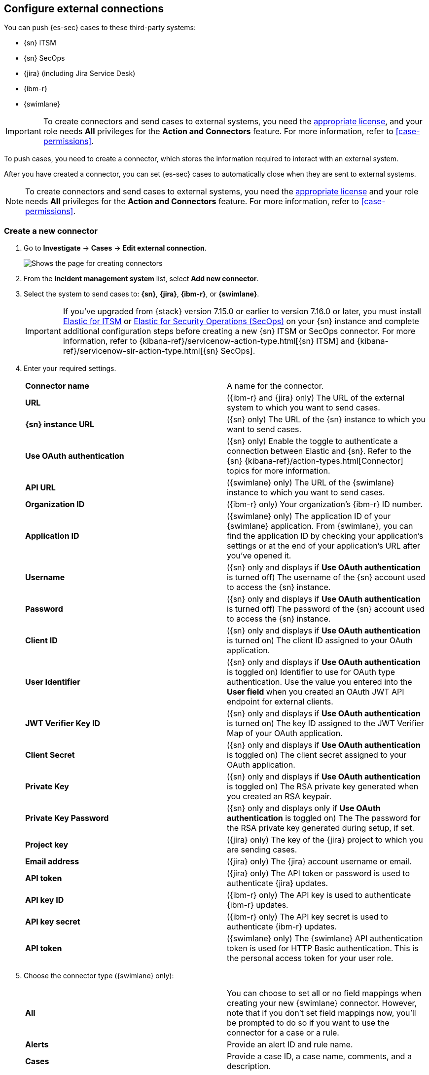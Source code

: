 [[cases-ui-integrations]]
[role="xpack"]
== Configure external connections

You can push {es-sec} cases to these third-party systems:

* {sn} ITSM
* {sn} SecOps
* {jira} (including Jira Service Desk)
* {ibm-r}
* {swimlane}

IMPORTANT: To create connectors and send cases to external systems, you need the
https://www.elastic.co/subscriptions[appropriate license], and your role needs *All* privileges for the *Action and Connectors* feature. For more information, refer to <<case-permissions>>.

To push cases, you need to create a connector, which stores the information
required to interact with an external system.

After you have created a connector, you can set {es-sec} cases to
automatically close when they are sent to external systems.

NOTE: To create connectors and send cases to external systems, you need the
https://www.elastic.co/subscriptions[appropriate license] and your role needs *All* privileges for the *Action and Connectors* feature. For more information, refer to <<case-permissions>>.

[float]
[[create-new-connector]]
=== Create a new connector

. Go to *Investigate* -> *Cases* -> *Edit external connection*.
+
[role="screenshot"]
image::images/cases-ui-connector.png[Shows the page for creating connectors]
. From the *Incident management system* list, select *Add new connector*.
. Select the system to send cases to: *{sn}*, *{jira}*, *{ibm-r}*, or *{swimlane}*.

+
IMPORTANT: If you've upgraded from {stack} version 7.15.0 or earlier to version 7.16.0 or later, you must install https://store.servicenow.com/sn_appstore_store.do#!/store/application/7148dbc91bf1f450ced060a7234bcb88[Elastic for ITSM] or https://store.servicenow.com/sn_appstore_store.do#!/store/application/2f0746801baeb01019ae54e4604bcb0f[Elastic for Security Operations (SecOps)] on your {sn} instance and complete additional configuration steps before creating a new {sn} ITSM or SecOps connector. For more information, refer to {kibana-ref}/servicenow-action-type.html[{sn} ITSM] and {kibana-ref}/servicenow-sir-action-type.html[{sn} SecOps].

. Enter your required settings.
+
|===

| *Connector name* | A name for the connector.

| *URL* | ({ibm-r} and {jira} only) The URL of the external system to which you want to send cases.

| *{sn} instance URL* | ({sn} only) The URL of the {sn} instance to which you want to send cases.

| *Use OAuth authentication* | ({sn} only) Enable the toggle to authenticate a connection between Elastic and {sn}. Refer to the {sn} {kibana-ref}/action-types.html[Connector] topics for more information.

| *API URL* |  ({swimlane} only) The URL of the {swimlane} instance to which you want to send cases.

| *Organization ID* | ({ibm-r} only) Your organization’s {ibm-r} ID number.

| *Application ID* | ({swimlane} only) The application ID of your {swimlane} application. From {swimlane}, you can find the application
ID by checking your application’s settings or at the end of your application’s URL after you’ve opened it.

| *Username* | ({sn} only and displays if *Use OAuth authentication* is turned off) The username of the {sn} account used to access the {sn} instance.

| *Password* | ({sn} only and displays if *Use OAuth authentication* is turned off) The password of the {sn} account used to access the {sn} instance.

| *Client ID* | ({sn} only and displays if *Use OAuth authentication* is turned on) The client ID assigned to your OAuth application.

| *User Identifier* | ({sn} only and displays if *Use OAuth authentication* is toggled on) Identifier to use for OAuth type authentication. Use the value you entered into the *User field* when you created an OAuth JWT API endpoint for external clients.

| *JWT Verifier Key ID* | ({sn} only and displays if *Use OAuth authentication* is turned on) The key ID assigned to the JWT Verifier Map of your OAuth application.

| *Client Secret* | ({sn} only and displays if *Use OAuth authentication* is toggled on) The client secret assigned to your OAuth application.

| *Private Key* | ({sn} only and displays if *Use OAuth authentication* is toggled on) The RSA private key generated when you created an RSA keypair.

| *Private Key Password* | ({sn} only and displays only if *Use OAuth authentication* is toggled on) The The password for the RSA private key generated during setup, if set.

| *Project key* | ({jira} only) The key of the {jira} project to which you are sending cases.

| *Email address* | ({jira} only) The {jira} account username or email.

| *API token* | ({jira} only) The API token or password is used to authenticate {jira} updates.

| *API key ID* | ({ibm-r} only) The API key is used to authenticate {ibm-r} updates.

| *API key secret* | ({ibm-r} only) The API key secret is used to authenticate {ibm-r} updates.

| *API token* | ({swimlane} only) The {swimlane} API authentication token is used for HTTP Basic authentication.
This is the personal access token for your user role.

|===
+
. Choose the connector type ({swimlane} only):
+
|===

| *All* | You can choose to set all or no field mappings when creating your new {swimlane} connector. However, note that if
you don’t set field mappings now, you’ll be prompted to do so if you want to use the connector for a case or a rule.

| *Alerts* | Provide an alert ID and rule name.

| *Cases* | Provide a case ID, a case name, comments, and a description.

|===
+
. Save the connector.

TIP: To learn how to connect {elastic-sec} to {jira}, check out the <<connect-security-to-jira, tutorial>> at the end of this topic.

[float]
[[mapped-case-fields]]
=== Mapped case fields

To represent an {es-sec} case in an external system, {es-sec} case fields are
mapped as follows:

NOTE: Data from mapped case fields can be pushed to external systems but cannot be pulled in.

* For {sn} incidents:
+
|===

| *Title* | Mapped to the {sn} `Short description` field. When an update to a case title is sent to {sn}, the existing {sn} `Short description` field is overwritten.

| *Description* | Mapped to the {sn} `Description` field. When an update to a case description is sent to {sn}, the existing {sn} `Description` field is overwritten.

| *Comments* | Mapped to the {sn} `Work Notes` field. When a comment is updated in a case, a new comment is added to the {sn} incident.

|===
+

* For {jira} issues:
+
|===

| *Title* | Mapped to the {jira} `Summary` field. When an update to a case title is sent to {jira}, the existing {jira} `Summary` field is overwritten.

| *Description* | Mapped to the {jira} `Description` field. When an update to a case description is sent to {jira}, the existing {jira} `Description` field is overwritten.

| *Comments* | Mapped to the {jira} `Comments` field. When a comment is updated in a case, a new comment is added to the {jira} incident.

|===
+

* For {ibm-r} issues:
+
|===

| *Title* | Mapped to the {ibm-r} `Name` field. When an update to a case title is sent to {ibm-r}, the existing {ibm-r} `Name` field is overwritten.

| *Description* | Mapped to the {ibm-r} `Description` field. When an update to a case description is sent to {ibm-r}, the existing {ibm-r} `Description` field is overwritten.

| *Comments* | Mapped to the {ibm-r} `Comments` field. When a comment is updated in a case, a new comment is added to the {ibm-r} incident.

|===
+

* For {swimlane} records:
+
|===

| *Title* | Mapped to the {swimlane} `caseName` field. When an update to a case title is sent to {swimlane}, the field that is mapped to the {swimlane} `caseName` field is
overwritten.

| *Description* | Mapped to the {swimlane} `Description` field. When an update to a case description is sent to {swimlane}, the field that is mapped to the {swimlane} `Description` field is overwritten.

| *Comments* | Mapped to the {swimlane} `Comments` field. When a new comment is added to a case, or an existing one is updated, the field that is mapped to the {swimlane} `Comment` field is appended. Comments are posted to the {swimlane} incident record individually.

|===

[[close-connector]]
[float]
[[close-sent-cases]]
=== Close sent cases automatically

To close cases when they are sent to an external system, select
*Automatically close Security cases when pushing new incident to external system*.

[[default-connector]]
[float]
[[change-default-connector]]
=== Change the default connector

To change the default connector used to send cases to external systems, go to *Cases* -> *Edit external connection* and select the required connector from the Incident management system list.

[role="screenshot"]
image::images/cases-change-default-connector.png[Shows list of available connectors]

[[add-connector]]
[float]
=== Add connectors

After you <<cases-ui-open, create a case>>, you can add connectors to it. From the case details page, go to *External incident management system*, then select a connector. A case can have multiple connectors, but only one connector can be selected at a time.

[role="screenshot"]
image::images/add-connectors.png[width=60%][height=60%][Shows how to add connectors]


[[modify-connector]]
[float]
[[modify-connector-settings]]
=== Modify connector settings

To change the settings of an existing connector:

. Go to *Investigate* -> *Cases* -> *Edit external connection*.
. Select the required connector from the Incident management system list.
. Click *Update <connector name>*.
. In the *Edit connector* flyout, modify the connector fields as required, then click *Save & close* to save your changes.

[role="screenshot"]
image::images/cases-modify-connector.png[]

[float]
[[connect-security-to-jira]]
=== Tutorial: Connect {elastic-sec} to {jira}

To learn how to connect {elastic-sec} to {jira}, check out the following tutorial.

=======
++++
<script type="text/javascript" async src="https://play.vidyard.com/embed/v4.js"></script>
<img
  style="width: 100%; margin: auto; display: block;"
  class="vidyard-player-embed"
  src="https://play.vidyard.com/keTDcfoWcGsx36DK3yna48.jpg"
  data-uuid="keTDcfoWcGsx36DK3yna48"
  data-v="4"
  data-type="inline"
/>
</br>
++++
=======
